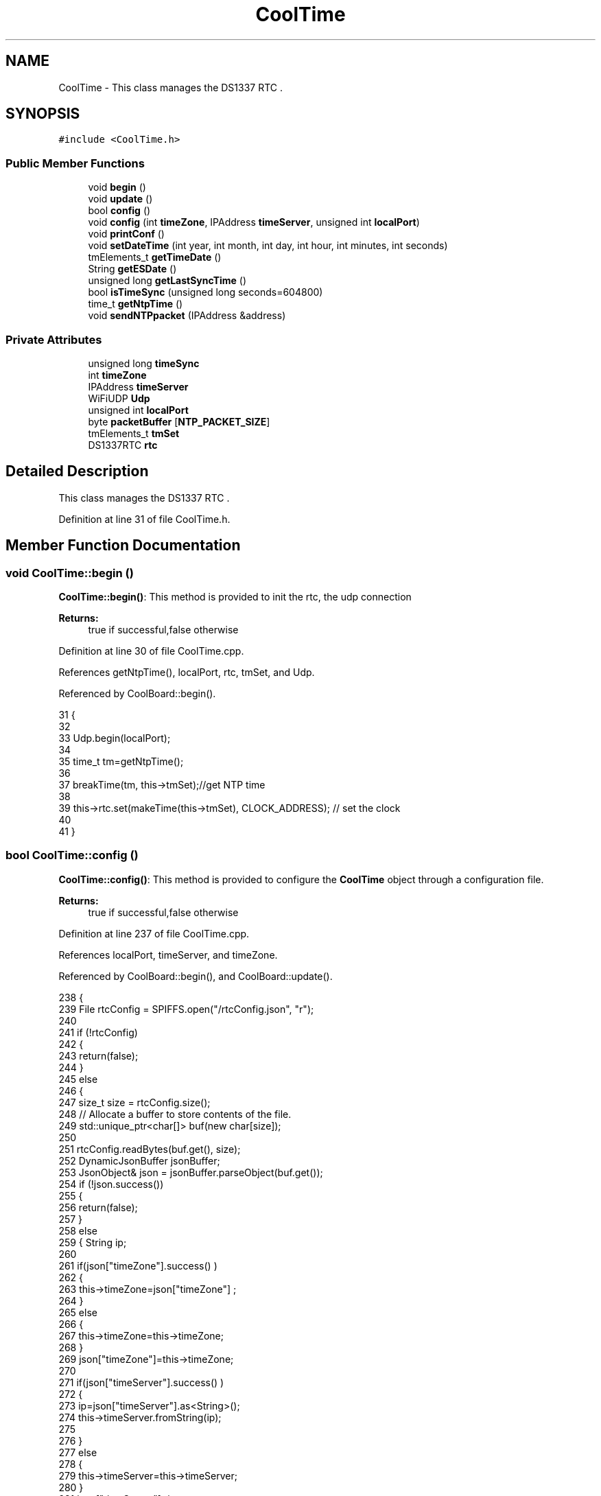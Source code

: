 .TH "CoolTime" 3 "Mon Jul 3 2017" "CoolAPI" \" -*- nroff -*-
.ad l
.nh
.SH NAME
CoolTime \- This class manages the DS1337 RTC \&.  

.SH SYNOPSIS
.br
.PP
.PP
\fC#include <CoolTime\&.h>\fP
.SS "Public Member Functions"

.in +1c
.ti -1c
.RI "void \fBbegin\fP ()"
.br
.ti -1c
.RI "void \fBupdate\fP ()"
.br
.ti -1c
.RI "bool \fBconfig\fP ()"
.br
.ti -1c
.RI "void \fBconfig\fP (int \fBtimeZone\fP, IPAddress \fBtimeServer\fP, unsigned int \fBlocalPort\fP)"
.br
.ti -1c
.RI "void \fBprintConf\fP ()"
.br
.ti -1c
.RI "void \fBsetDateTime\fP (int year, int month, int day, int hour, int minutes, int seconds)"
.br
.ti -1c
.RI "tmElements_t \fBgetTimeDate\fP ()"
.br
.ti -1c
.RI "String \fBgetESDate\fP ()"
.br
.ti -1c
.RI "unsigned long \fBgetLastSyncTime\fP ()"
.br
.ti -1c
.RI "bool \fBisTimeSync\fP (unsigned long seconds=604800)"
.br
.ti -1c
.RI "time_t \fBgetNtpTime\fP ()"
.br
.ti -1c
.RI "void \fBsendNTPpacket\fP (IPAddress &address)"
.br
.in -1c
.SS "Private Attributes"

.in +1c
.ti -1c
.RI "unsigned long \fBtimeSync\fP"
.br
.ti -1c
.RI "int \fBtimeZone\fP"
.br
.ti -1c
.RI "IPAddress \fBtimeServer\fP"
.br
.ti -1c
.RI "WiFiUDP \fBUdp\fP"
.br
.ti -1c
.RI "unsigned int \fBlocalPort\fP"
.br
.ti -1c
.RI "byte \fBpacketBuffer\fP [\fBNTP_PACKET_SIZE\fP]"
.br
.ti -1c
.RI "tmElements_t \fBtmSet\fP"
.br
.ti -1c
.RI "DS1337RTC \fBrtc\fP"
.br
.in -1c
.SH "Detailed Description"
.PP 
This class manages the DS1337 RTC \&. 
.PP
Definition at line 31 of file CoolTime\&.h\&.
.SH "Member Function Documentation"
.PP 
.SS "void CoolTime::begin ()"
\fBCoolTime::begin()\fP: This method is provided to init the rtc, the udp connection
.PP
\fBReturns:\fP
.RS 4
true if successful,false otherwise 
.RE
.PP

.PP
Definition at line 30 of file CoolTime\&.cpp\&.
.PP
References getNtpTime(), localPort, rtc, tmSet, and Udp\&.
.PP
Referenced by CoolBoard::begin()\&.
.PP
.nf
31 {
32 
33     Udp\&.begin(localPort);
34 
35     time_t tm=getNtpTime();
36 
37     breakTime(tm, this->tmSet);//get NTP time
38 
39     this->rtc\&.set(makeTime(this->tmSet), CLOCK_ADDRESS); // set the clock
40     
41 }
.fi
.SS "bool CoolTime::config ()"
\fBCoolTime::config()\fP: This method is provided to configure the \fBCoolTime\fP object through a configuration file\&.
.PP
\fBReturns:\fP
.RS 4
true if successful,false otherwise 
.RE
.PP

.PP
Definition at line 237 of file CoolTime\&.cpp\&.
.PP
References localPort, timeServer, and timeZone\&.
.PP
Referenced by CoolBoard::begin(), and CoolBoard::update()\&.
.PP
.nf
238 {
239     File rtcConfig = SPIFFS\&.open("/rtcConfig\&.json", "r");
240 
241     if (!rtcConfig) 
242     {
243         return(false);
244     }
245     else
246     {
247         size_t size = rtcConfig\&.size();
248         // Allocate a buffer to store contents of the file\&.
249         std::unique_ptr<char[]> buf(new char[size]);
250 
251         rtcConfig\&.readBytes(buf\&.get(), size);
252         DynamicJsonBuffer jsonBuffer;
253         JsonObject& json = jsonBuffer\&.parseObject(buf\&.get());
254         if (!json\&.success()) 
255         {
256               return(false);
257         } 
258         else
259         {   String ip;
260             
261             if(json["timeZone"]\&.success() )
262             {
263                 this->timeZone=json["timeZone"] ;
264             }
265             else
266             {
267                 this->timeZone=this->timeZone;          
268             }
269             json["timeZone"]=this->timeZone;
270             
271             if(json["timeServer"]\&.success() )
272             {           
273                  ip=json["timeServer"]\&.as<String>();
274                 this->timeServer\&.fromString(ip);
275                 
276             }
277             else
278             {
279                 this->timeServer=this->timeServer;
280             }
281             json["timeServer"]=ip;
282             
283             if(json["localPort"]\&.success() )
284             {                       
285                 this->localPort=json["localPort"];
286             }
287             else
288             {
289                 this->localPort=this->localPort;
290             }
291             json["localPort"]=this->localPort;
292 
293             rtcConfig\&.close();
294             rtcConfig= SPIFFS\&.open("/rtcConfig\&.json", "w");
295             
296             if(!rtcConfig)
297             {
298                 return(false);
299             }
300             
301             json\&.printTo(rtcConfig);
302             rtcConfig\&.close();
303                         
304             return(true); 
305         }
306     }   
307 
308 
309 
310 }
.fi
.SS "void CoolTime::config (int timeZone, IPAddress timeServer, unsigned int localPort)"
CoolTime::config(time Zone, Time server IP , udp Port): This method is provided to do manual configuration\&. 
.PP
Definition at line 222 of file CoolTime\&.cpp\&.
.PP
References localPort, timeServer, and timeZone\&.
.PP
.nf
223 {
224     this->timeZone=timeZone;
225     this->timeServer=timeServer;
226     this->localPort=localPort;
227 } 
.fi
.SS "String CoolTime::getESDate ()"
CoolTime::getESD(): This method is provided to return an Elastic Search compatible date Format
.PP
\fBReturns:\fP
.RS 4
date String in Elastic Search format 
.RE
.PP

.PP
Definition at line 101 of file CoolTime\&.cpp\&.
.PP
References getTimeDate()\&.
.PP
Referenced by CoolBoard::userData()\&.
.PP
.nf
102 {
103     tmElements_t tm=this->getTimeDate();
104     tm\&.Second; 
105     tm\&.Minute; 
106     tm\&.Hour; 
107     tm\&.Day;
108     tm\&.Month; 
109     tm\&.Year; 
110     
111     String elasticSearchString =String(tm\&.Year+1970)+"-"+String(tm\&.Month)+"-";//"20yy-mm-ddT00:00:00Z"
112 
113     elasticSearchString +=String(tm\&.Day)+"T"+String(tm\&.Hour)+":"+String(tm\&.Minute)+":"+String(tm\&.Second)+"Z";
114     
115     return (elasticSearchString);
116 }
.fi
.SS "unsigned long CoolTime::getLastSyncTime ()"
\fBCoolTime::getLastSyncTime()\fP: This method is provided to get the last time we syncronised the time
.PP
\fBReturns:\fP
.RS 4
unsigned long representation of last syncronisation time in seconds 
.RE
.PP

.PP
Definition at line 126 of file CoolTime\&.cpp\&.
.PP
References timeSync\&.
.PP
Referenced by isTimeSync()\&.
.PP
.nf
127 {
128     return(this->timeSync);
129 }
.fi
.SS "time_t CoolTime::getNtpTime ()"
CoolTime::getNtopTime(): This method is provided to get the Time through an NTP request to a Time Server
.PP
\fBReturns:\fP
.RS 4
a time_t (unsigned long ) timestamp in seconds 
.RE
.PP

.PP
Definition at line 161 of file CoolTime\&.cpp\&.
.PP
References NTP_PACKET_SIZE, packetBuffer, sendNTPpacket(), timeServer, timeZone, and Udp\&.
.PP
Referenced by begin(), and update()\&.
.PP
.nf
162 {
163     while (Udp\&.parsePacket() > 0) ; // discard any previously received packets
164     
165     Serial\&.println("Transmit NTP Request");
166 
167     sendNTPpacket(timeServer);
168 
169     uint32_t beginWait = millis();
170 
171     while (millis() - beginWait < 1500) 
172     {
173         int size = Udp\&.parsePacket();
174         if (size >= NTP_PACKET_SIZE) 
175         {
176             Serial\&.println("Receive NTP Response");
177             Udp\&.read(packetBuffer, NTP_PACKET_SIZE);  // read packet into the buffer
178             unsigned long secsSince1900;
179             // convert four bytes starting at location 40 to a long integer
180             secsSince1900 =  (unsigned long)packetBuffer[40] << 24;
181             secsSince1900 |= (unsigned long)packetBuffer[41] << 16;
182             secsSince1900 |= (unsigned long)packetBuffer[42] << 8;
183             secsSince1900 |= (unsigned long)packetBuffer[43];
184             return secsSince1900 - 2208988800UL + this->timeZone * SECS_PER_HOUR;
185         }
186     }
187     Serial\&.println("No NTP Response :-(");
188     return 0; // return 0 if unable to get the time
189 }
.fi
.SS "tmElements_t CoolTime::getTimeDate ()"
\fBCoolTime::getTimeDate()\fP: This method is provided to get the RTC Time
.PP
\fBReturns:\fP
.RS 4
a tmElements_t structre that has the time in it 
.RE
.PP

.PP
Definition at line 85 of file CoolTime\&.cpp\&.
.PP
References rtc\&.
.PP
Referenced by getESDate()\&.
.PP
.nf
86 { 
87     tmElements_t tm;
88     time_t timeDate = this->rtc\&.get(CLOCK_ADDRESS);
89     breakTime(timeDate,tm);
90     return(tm);
91 }
.fi
.SS "bool CoolTime::isTimeSync (unsigned long seconds = \fC604800\fP)"
CoolTime::isTimeSync( time in seconds): This method is provided to test if the time is syncronised or not\&. By default we test once per week\&.
.PP
\fBReturns:\fP
.RS 4
true if time is syncronised,false otherwise 
.RE
.PP

.PP
Definition at line 141 of file CoolTime\&.cpp\&.
.PP
References getLastSyncTime()\&.
.PP
Referenced by update()\&.
.PP
.nf
142 {
143 //default is once per week we try to get a time update
144     if( (this->getLastSyncTime()+seconds) > (RTC\&.get(CLOCK_ADDRESS)) ) 
145     {
146         return(false);  
147     }
148 
149     return(true);
150 }
.fi
.SS "void CoolTime::printConf ()"
\fBCoolTime::printConf()\fP: This method is provided to print the \fBCoolTime\fP configuration to the Serial Monitor 
.PP
Definition at line 318 of file CoolTime\&.cpp\&.
.PP
References localPort, timeServer, and timeZone\&.
.PP
Referenced by CoolBoard::begin()\&.
.PP
.nf
319 {
320     Serial\&.println("RTC Config") ;
321     Serial\&.println(timeZone);
322     Serial\&.println(timeServer);
323     Serial\&.println(localPort);
324 }
.fi
.SS "void CoolTime::sendNTPpacket (IPAddress & address)"
CoolTime::sendNTPpacket( Time Server IP address): This method is provided to send an NTP request to the time server at the given address 
.PP
Definition at line 196 of file CoolTime\&.cpp\&.
.PP
References NTP_PACKET_SIZE, packetBuffer, and Udp\&.
.PP
Referenced by getNtpTime()\&.
.PP
.nf
197 {
198     memset(packetBuffer, 0, NTP_PACKET_SIZE);
199     // Initialize values needed to form NTP request
200     // (see URL above for details on the packets)
201     packetBuffer[0] = 0b11100011;   // LI, Version, Mode
202     packetBuffer[1] = 0;     // Stratum, or type of clock
203     packetBuffer[2] = 6;     // Polling Interval
204     packetBuffer[3] = 0xEC;  // Peer Clock Precision
205     // 8 bytes of zero for Root Delay & Root Dispersion
206     packetBuffer[12]  = 49;
207     packetBuffer[13]  = 0x4E;
208     packetBuffer[14]  = 49;
209     packetBuffer[15]  = 52;
210     // all NTP fields have been given values, now
211     // you can send a packet requesting a timestamp:                 
212     Udp\&.beginPacket(address, 123); //NTP requests are to port 123
213     Udp\&.write(packetBuffer, NTP_PACKET_SIZE);
214     Udp\&.endPacket(); 
215 }
.fi
.SS "void CoolTime::setDateTime (int year, int month, int day, int hour, int minutes, int seconds)"
CoolTime::setDateTime(year,month,dat,hour,minutes,seconds): This method is provided to manually set the RTc Time 
.PP
Definition at line 65 of file CoolTime\&.cpp\&.
.PP
References rtc\&.
.PP
.nf
66 { 
67     tmElements_t tm;
68     tm\&.Second=seconds; 
69     tm\&.Minute=minutes; 
70     tm\&.Hour=hour; 
71     tm\&.Day=day;
72     tm\&.Month=month; 
73     tm\&.Year=year;   
74 
75     this->rtc\&.set(makeTime(tm),CLOCK_ADDRESS);
76 }
.fi
.SS "void CoolTime::update ()"
\fBCoolTime::update()\fP: This method is provided to correct the rtc Time when it drifts,once every week\&. 
.PP
Definition at line 48 of file CoolTime\&.cpp\&.
.PP
References getNtpTime(), isTimeSync(), rtc, timeSync, and tmSet\&.
.PP
Referenced by CoolBoard::offLineMode(), and CoolBoard::onLineMode()\&.
.PP
.nf
49 {
50     if( !( this->isTimeSync() ) )
51     {
52         Serial\&.println("waiting for sync");
53         this->timeSync=this->getNtpTime();
54         breakTime(this->getNtpTime(), this->tmSet);
55         this->rtc\&.set(makeTime(this->tmSet), CLOCK_ADDRESS); // set the clock
56     }
57     
58 }
.fi
.SH "Member Data Documentation"
.PP 
.SS "unsigned int CoolTime::localPort\fC [private]\fP"

.PP
Definition at line 68 of file CoolTime\&.h\&.
.PP
Referenced by begin(), config(), and printConf()\&.
.SS "byte CoolTime::packetBuffer[\fBNTP_PACKET_SIZE\fP]\fC [private]\fP"

.PP
Definition at line 70 of file CoolTime\&.h\&.
.PP
Referenced by getNtpTime(), and sendNTPpacket()\&.
.SS "DS1337RTC CoolTime::rtc\fC [private]\fP"

.PP
Definition at line 74 of file CoolTime\&.h\&.
.PP
Referenced by begin(), getTimeDate(), setDateTime(), and update()\&.
.SS "IPAddress CoolTime::timeServer\fC [private]\fP"

.PP
Definition at line 64 of file CoolTime\&.h\&.
.PP
Referenced by config(), getNtpTime(), and printConf()\&.
.SS "unsigned long CoolTime::timeSync\fC [private]\fP"

.PP
Definition at line 60 of file CoolTime\&.h\&.
.PP
Referenced by getLastSyncTime(), and update()\&.
.SS "int CoolTime::timeZone\fC [private]\fP"

.PP
Definition at line 62 of file CoolTime\&.h\&.
.PP
Referenced by config(), getNtpTime(), and printConf()\&.
.SS "tmElements_t CoolTime::tmSet\fC [private]\fP"

.PP
Definition at line 72 of file CoolTime\&.h\&.
.PP
Referenced by begin(), and update()\&.
.SS "WiFiUDP CoolTime::Udp\fC [private]\fP"

.PP
Definition at line 66 of file CoolTime\&.h\&.
.PP
Referenced by begin(), getNtpTime(), and sendNTPpacket()\&.

.SH "Author"
.PP 
Generated automatically by Doxygen for CoolAPI from the source code\&.
